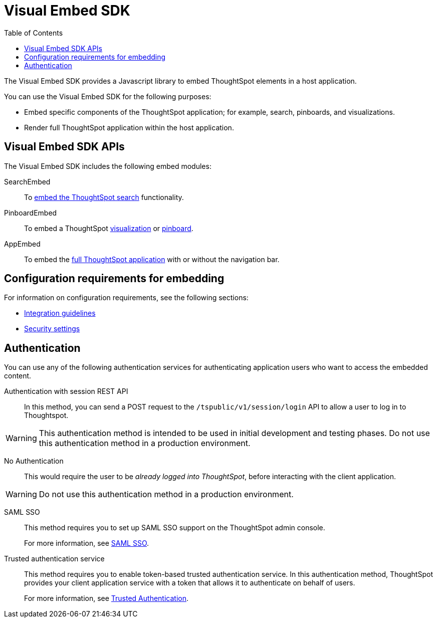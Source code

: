 = Visual Embed SDK
:toc: true

:page-title: What is Visual Embed SDK
:page-pageid: visual-embed-sdk
:page-description: What is Visual Embed SDK

The Visual Embed SDK provides a Javascript library to embed ThoughtSpot elements in a host application.

You can use the Visual Embed SDK for the following purposes:

* Embed specific components of the ThoughtSpot application; for example, search, pinboards, and visualizations.
* Render full ThoughtSpot application within the host application.

== Visual Embed SDK APIs

The Visual Embed SDK includes the following embed modules:

SearchEmbed::
To xref:embed-search.adoc[embed the ThoughtSpot search] functionality.

PinboardEmbed::
To embed a ThoughtSpot xref:embed-a-viz.adoc[visualization] or  xref:embed-pinboard.adoc[pinboard].

AppEmbed::
To embed the xref:full-embed.adoc[full ThoughtSpot application] with or without the navigation bar.


== Configuration requirements for embedding

For information on configuration requirements, see the following sections:

* xref:integration-overview.adoc[Integration guidelines]
* xref:security-settings.adoc[Security settings]
////
== Optional settings for embedding

The URLs in data appear as clickable links in ThoughtSpot tables.
By default, clicking on a link opens the URL in a separate tab.
However, there is a system-wide setting that can be changed to open the links within the context in which they appear.

Changing this setting opens the links.
Consider the possible link types, and how they open:

* Link in search result table in ThoughtSpot.
+
Same browser tab as ThoughtSpot application.

* Link in table embedded in  a DOM element.
+
Same `<iframe>` that contains the table.

* Link in full ThoughtSpot application embedded in a web page.
+
Same `<iframe>` that contains the application.
////
== Authentication
You can use any of the following authentication services for authenticating application users who want to access the embedded content.

Authentication with session REST API::
In this method, you can send a POST request to the `/tspublic/v1/session/login` API to allow a user to log in to Thoughtspot.

[WARNING]
This authentication method is intended to be used in initial development and testing phases. Do not use this authentication method in a production environment.

No Authentication::
This would require the user to be _already logged into ThoughtSpot_, before interacting with the client application.

[WARNING]
Do not use this authentication method in a production environment.

SAML SSO::
This method requires you to set up SAML SSO support on the ThoughtSpot admin console.
+

For more information, see xref:configure-saml.adoc[SAML SSO].

Trusted authentication service::
This method requires you to enable token-based trusted authentication service.
In this authentication method, ThoughtSpot provides your client application service with a token that allows it to authenticate on behalf of users.
+
For more information, see xref:trusted-authentication.adoc[Trusted Authentication].
